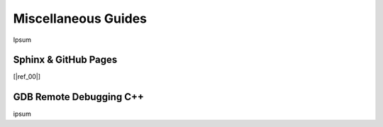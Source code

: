 .. Comment

Miscellaneous Guides
====================

Ipsum

Sphinx & GitHub Pages
---------------------

[|ref_00|]

GDB Remote Debugging C++
------------------------

ipsum



.. |ref_00| raw:: html

   <a href="https://daler.github.io/sphinxdoc-test/includeme.html" target="_blank">source</a>
